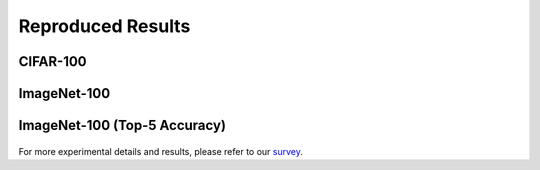 .. _Reproduced Results:

Reproduced Results
=======================

CIFAR-100
------------

.. figure:: ./resources/cifar100.png
   :width: 900px
   :align: center


ImageNet-100
--------------

.. figure:: ./resources/ImageNet100.png
   :width: 900px
   :align: center

ImageNet-100 (Top-5 Accuracy)
-----------------------------------

.. figure:: ./resources/imagenet20st5.png
   :width: 500px
   :align: center

For more experimental details and results, please refer to our `survey <https://arxiv.org/abs/2302.03648>`_.
